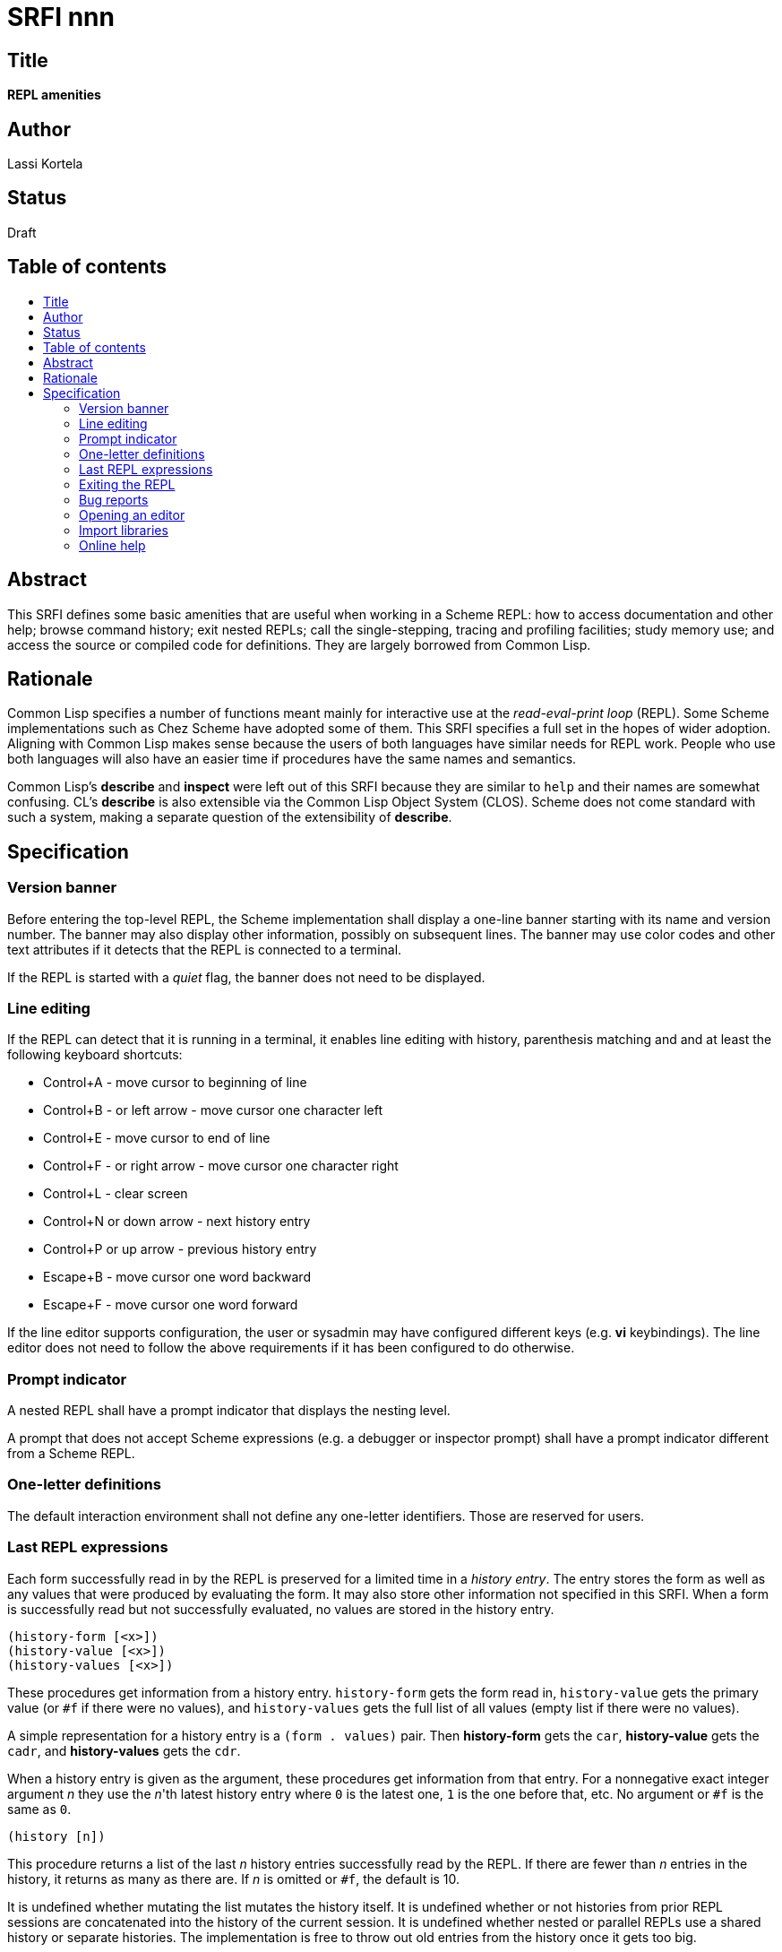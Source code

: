 = SRFI nnn
:toc: macro
:toc-title:

== Title

*REPL amenities*

== Author

Lassi Kortela

== Status

Draft

== Table of contents

toc::[]

== Abstract

This SRFI defines some basic amenities that are useful when working in
a Scheme REPL: how to access documentation and other help; browse
command history; exit nested REPLs; call the single-stepping, tracing
and profiling facilities; study memory use; and access the source or
compiled code for definitions. They are largely borrowed from Common
Lisp.

== Rationale

Common Lisp specifies a number of functions meant mainly for
interactive use at the _read-eval-print loop_ (REPL). Some Scheme
implementations such as Chez Scheme have adopted some of them. This
SRFI specifies a full set in the hopes of wider adoption. Aligning
with Common Lisp makes sense because the users of both languages have
similar needs for REPL work. People who use both languages will also
have an easier time if procedures have the same names and semantics.

Common Lisp's *describe* and *inspect* were left out of this SRFI
because they are similar to `help` and their names are somewhat
confusing. CL's *describe* is also extensible via the Common Lisp
Object System (CLOS). Scheme does not come standard with such a
system, making a separate question of the extensibility of *describe*.

== Specification

=== Version banner

Before entering the top-level REPL, the Scheme implementation shall
display a one-line banner starting with its name and version number.
The banner may also display other information, possibly on subsequent
lines. The banner may use color codes and other text attributes if it
detects that the REPL is connected to a terminal.

If the REPL is started with a _quiet_ flag, the banner does not need
to be displayed.

=== Line editing

If the REPL can detect that it is running in a terminal, it enables
line editing with history, parenthesis matching and and at least the
following keyboard shortcuts:

* Control+A - move cursor to beginning of line
* Control+B - or left arrow - move cursor one character left
* Control+E - move cursor to end of line
* Control+F - or right arrow - move cursor one character right
* Control+L - clear screen
* Control+N or down arrow - next history entry
* Control+P or up arrow - previous history entry
* Escape+B - move cursor one word backward
* Escape+F - move cursor one word forward

If the line editor supports configuration, the user or sysadmin may
have configured different keys (e.g. *vi* keybindings). The line
editor does not need to follow the above requirements if it has been
configured to do otherwise.

=== Prompt indicator

A nested REPL shall have a prompt indicator that displays the nesting
level.

A prompt that does not accept Scheme expressions (e.g. a debugger or
inspector prompt) shall have a prompt indicator different from a
Scheme REPL.

=== One-letter definitions

The default interaction environment shall not define any one-letter
identifiers. Those are reserved for users.

=== Last REPL expressions

Each form successfully read in by the REPL is preserved for a limited
time in a _history entry_. The entry stores the form as well as any
values that were produced by evaluating the form. It may also store
other information not specified in this SRFI. When a form is
successfully read but not successfully evaluated, no values are stored
in the history entry.

```
(history-form [<x>])
(history-value [<x>])
(history-values [<x>])
```

These procedures get information from a history entry. `history-form`
gets the form read in, `history-value` gets the primary value (or `#f`
if there were no values), and `history-values` gets the full list of
all values (empty list if there were no values).

A simple representation for a history entry is a `(form . values)`
pair. Then *history-form* gets the `car`, *history-value* gets the
`cadr`, and *history-values* gets the `cdr`.

When a history entry is given as the argument, these procedures get
information from that entry. For a nonnegative exact integer argument
_n_ they use the _n_'th latest history entry where `0` is the latest
one, `1` is the one before that, etc. No argument or `#f` is the same
as `0`.

`(history [n])`

This procedure returns a list of the last _n_ history entries
successfully read by the REPL. If there are fewer than _n_ entries in
the history, it returns as many as there are. If _n_ is omitted
or `#f`, the default is 10.

It is undefined whether mutating the list mutates the history itself.
It is undefined whether or not histories from prior REPL sessions are
concatenated into the history of the current session. It is undefined
whether nested or parallel REPLs use a shared history or separate
histories. The implementation is free to throw out old entries from
the history once it gets too big.

=== Exiting the REPL

`(exit)`

With no arguments, exits the Scheme implementation. If typed in a
nested REPL, exits all nested REPLs including the top-level REPL. May
or may not require confirmation before exiting. The details of exiting
are unspecified in this SRFI.

Behavior with arguments is undefined by this SRFI.

`(top-level)`

With no arguments, exits and any all nested REPLs, returning to the
top-level REPL. If the implementation supports more than one
concurrent stack of nested REPLs, returns to the top of the current
stack, leaving other stacks intact.

Behavior with arguments is undefined by this SRFI.

Patterned after Emacs Lisp.

=== Bug reports

`(bug-report)`

Displays information that is likely to be useful to copy and paste
into a bug report. The implementor knows best what is useful but
likely candidates are operating system and library versions, hardware
architecture as well as run-time and build-time configuration options.

The display should also say where and how to send the bug report.
Giving the URL of a web page containing detailed instructions is
probably the best alternative at the time of writing. The traditional
Unix workflow of opening a text editor to write an email is no longer
preferred by most users, and the `mail` command is often not properly
configured.

The *bug-report* command should not automatically send any information
over the network without the user's consent.

The *bug-report* command may take optional arguments that are not
specified in this SRFI.

=== Opening an editor

`(ed [x [library]])`

Opens an interactive editor.

If _x_ is missing of `#f`, opens the editor. If the editor is in the
background, brings it to the foreground in its current state. If it is
not running, starts it up and brings it to the foreground.

If _x_ is a string (or a pathname, in Scheme implementations that have
pathname objects), opens that file in the editor. Other open files may
be closed (asking to save them first) or may remain open concurrently.

If _x_ a symbol, edits the definition of that identifier if possible.
One approach is to open the right source file (at the line number of
the definition if possible).

On Unix, this is typically the text editor denoted by the `EDITOR`
environment variable, but it doesn't need to come from that variable,
and can even be a structural editor instead of a text editor. The
implementation may also opt to use a built-in editor if it has one
instead of an external editing program. The implementation is free to
use different editors for different types of files or objects, perhaps
selectively using the Unix `open` command for some file types. The
implementation may provide build-time and/or run-time configuration
options to set which editor is used and with what options. On Unix, it
is suggested that the implementation have a `set-environment-variable`
procedure and text editor is configured by setting `EDITOR`, but this
is not mandatory.

Patterned after Common Lisp.

=== Import libraries

`(imports)` -- returns a list of all library names imported into the
current interaction environment.

`(reimport <import-spec>)` -- if nothing in import-spec has been
imported, acts the same as *import*. But any libraries that have
already been imported, are re-imported. So any edits to source files
are reflected in the compiled code.

=== Online help

```
(help)
(help thing)
(help thing kind)
```

_kind_ = syntax | procedure | variable | record | library | topic | feature | extension

Display online help about a particular thing.

With no arguments, displays a general help screen about how to find
more help and how to get out of situations that confuse newbies, e.g.:

* The URL for the implementation's website.
* The URL for the user's manual or documentation index.
* Quick guide on how to get more detailed help in the REPL.
* How to load source code.
* If there is a debugger, how to enter and exit it.
* How to exit Scheme.

With one argument, if the object is not a symbol or string, display
help about that object.

With one argument, if the object is a symbol or a string, use it as an
identifier and display help about the definition of that identifier in
the current interaction environment. If there is more than one kind of
definition, do not show help about any of them; instead, list them
all.

With two arguments, if the object is a symbol or a string, use it as
an identifier.

Help can be displayed in different languages.

`(documentation ...)` -- An alias for `help` to match Common Lisp.
Takes the same arguments as `help` with the same behavior.

```
(apropos      string [library])
(apropos-list string [library])
```

These procedures search for things whose names contain _string_. A
case-insensitive substring match is used.

These procedures are patterned after the Common Lisp functions with
the same names. Emacs Lisp also has apropos commands.

==== Debugging tools

`(room [options])`

Display information about memory used by the Scheme implementation.

`(gc)`

If the Scheme implementation has a garbage collector that can be run
at will, this procedure runs it. Can optionally take arguments; then
the behavior is not defined in this specification.

`(time form) => result*`

Evaluates _form_ and prints how much time it took.

Patterned after Common Lisp and Chez Scheme.

`(step form)`

Runs an interactive single-stepper through the evaluation of form.

Patterned after Common Lisp.

`(trace)`

With no arguments, this procedure prints a list of symbols naming the
procedures that are currently being traced. If the implementation does
not support tracing then the list is always empty.

With one or more arguments, make sure tracing is enabled for all of
those procedures. If one or more of them do not name procedures, an
error is raised and the trace set is not modified. If the
implementation does not supports tracing, giving one or more arguments
always raises an error.

Patterned after Common Lisp and Chez Scheme.

`(untrace)`

With no arguments, untraces any and all currently traced procedures.

With one or more arguments, makes sure none of those procedures are
traced. If non-existent procedures are named, ignore them and silently
succeed.

Returns the list of those arguments that were traced but no longer
are.

Patterned after Common Lisp and Chez Scheme.

`(profile form) => result*`

A profiler - a more sophisticated timer that breaks down the runtime
per each sub-procedure. The code will have to be instrumented, which
will make it run slower, but the profile is often tremendously useful.

`(disassemble proc)`

If _proc_ is a compiled procedure, displays the bytecode or machine
code for it on current-output-port. Can also display other information
about the procedure. _proc_ can be a procedure object or a symbol
naming a procedure.

Patterned after Common Lisp.
